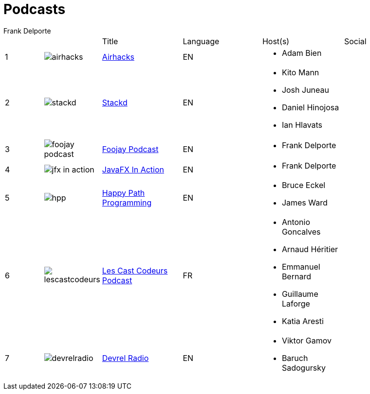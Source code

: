 = Podcasts
Frank Delporte
:jbake-type: page
:jbake-status: published
:linkattrs:

[cols="^,^,<2,<2,<2,<2"]
[subs="attributes"]
|===
| | |Title |Language |Host(s) |Social
|{counter:idx}
|image:img/logos/airhacks.png[]|link:https://airhacks.fm[Airhacks]
|EN
a|* Adam Bien


|


|{counter:idx}
|image:img/logos/stackd.png[]|link:https://stackdpodcast.com[Stackd]
|EN
a|* Kito Mann

* Josh Juneau

* Daniel Hinojosa

* Ian Hlavats


|link:https://twitter.com/stackdpodcast[pass:[<span class="icon"><i class="fab fa-twitter" title="Twitter"></i></span>]] 


|{counter:idx}
|image:img/logos/foojay_podcast.png[]|link:https://foojay.io/today/category/podcast/[Foojay Podcast]
|EN
a|* Frank Delporte


|link:https://x.com/foojayio[pass:[<span class="icon"><i class="fab fa-twitter" title="Twitter"></i></span>]] link:https://foojay.social/@foojay[pass:[<span class="icon"><i class="fab fa-mastodon" title="Mastodon"></i></span>]] link:https://www.linkedin.com/company/foojayio/[pass:[<span class="icon"><i class="fab fa-linkedin" title="LinkedIn"></i></span>]] 


|{counter:idx}
|image:img/logos/jfx-in-action.png[]|link:https://webtechie.be/tags/jfx-in-action/[JavaFX In Action]
|EN
a|* Frank Delporte


|link:https://foojay.social/@frankdelporte[pass:[<span class="icon"><i class="fab fa-mastodon" title="Mastodon"></i></span>]] 


|{counter:idx}
|image:img/logos/hpp.jpg[]|link:https://happypathprogramming.com/[Happy Path Programming]
|EN
a|* Bruce Eckel

* James Ward


|link:https://twitter.com/happypathprog[pass:[<span class="icon"><i class="fab fa-twitter" title="Twitter"></i></span>]] 


|{counter:idx}
|image:img/logos/lescastcodeurs.png[]|link:https://lescastcodeurs.com/[Les Cast Codeurs Podcast]
|FR
a|* Antonio Goncalves

* Arnaud Héritier

* Emmanuel Bernard

* Guillaume Laforge

* Katia Aresti


|link:https://twitter.com/lescastcodeurs[pass:[<span class="icon"><i class="fab fa-twitter" title="Twitter"></i></span>]] 


|{counter:idx}
|image:img/logos/devrelradio.png[]|link:https://www.youtube.com/@devrelradio[Devrel Radio]
|EN
a|* Viktor Gamov

* Baruch Sadogursky


|link:https://x.com/devrelradio[pass:[<span class="icon"><i class="fab fa-twitter" title="Twitter"></i></span>]] 


